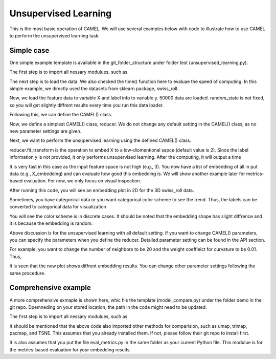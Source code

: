 Unsupervised Learning
======================

This is the most basic operation of CAMEL. We will use several examples below with code to illustrate how to use CAMEL to perform the unsupervised learning task.

Simple case
------------
One simple example template is available in the git_folder_structure under folder test (unsupervised_learning.py).

The first step is to import all nessary modulues, such as 

.. code-block:: python3
    import matplotlib.pyplot as plt
    import time
    from camel import CAMEL
    from sklearn import datasets

The next step is to load the data. We also checked the time() function here to evaluae the speed of computing. In this simple example, we directly used the datasets from sklearn package, swiss_roll.

.. code:: python3
    t1=time.time()
    X, y = datasets.make_swiss_roll(n_samples=50000, random_state=None)

Now, we load the feature data to variable X and label info to variable y. 50000 data are loaded. random_state is not fixed, so you will get slightly diffrent results every time you run this data loader.

Following this, we can define the CAMEL() class.

.. code:: python3
    reducer= CAMEL()

Now, we define a simplest CAMEL() class, reducer. We do not change any default setting in the CAMEL() class, as no new parameter settings are given.

Next, we want to perform the unsupervised learning using the defined CAMEL() class. 

.. code:: python3
    X_embedding = reducer.fit_transform(X)
    print(time.time()-t1)

reducer.fit_transform is the operation to embed X to a low-diomentional sapce (default value is 2). Since the label information y is not provided, it only performs unsupervised learning. After the computing, it will output a time

.. code:: python3
    6.261963129043579

It is very fast in this case as the input feature space is not high (e.g., 3). You now have a list of embedding of all in put data (e.g., X_embedding) and can evaluate how good this embedding is. We will show another example later for metrics-based evaluation. For now, we only focus on visual inspection.

.. code:: python3
    # Visualization
    plt.figure(1)
    plt.scatter(X_embedding[:, 0], X_embedding[:, 1], c=y, cmap='jet', s=0.2)
    plt.title('CAMEL Embedding')
    plt.tight_layout()
    plt.show()

After running this code, you will see an embedding plot in 2D for the 3D swiss_roll data. 

.. image:: ../swiss_roll_unsupervised_contineous.png
  :width: 600
  :alt: swiss_roll_unsupervised
  :align: center

Sometimes, you have categorical data or you want categorical color scheme to see the trend. Thus, the labels can be converted to categorical data for visualization

.. code:: python3
    y = y.astype(int) #convert to category for easy visulization
    # Visualization
    plt.figure(1)
    plt.scatter(X_embedding[:, 0], X_embedding[:, 1], c=y, cmap='jet', s=0.2)
    plt.title('CAMEL Embedding')
    plt.tight_layout()
    plt.show()

.. image:: ../swiss_roll_unsupervised.png
  :width: 600
  :alt: swiss_roll_unsupervised
  :align: center

You will see the color scheme is in discrete cases. It should be noted that the embedding shape has slight diffrence and it is because the embedding is random.

Above discussion is for the unsupervised learning with all default setting. If you want to change CAMEL() parameters, you can specify the parameters when you define the reducer. Detailed parameter setting can be found in the API section.

For example, you want to change the number of neighbors to be 20 and the weight coeffieict for curvature to be 0.01. Thus,

.. code:: python3
    reducer= CAMEL(n_neighbors=20, w_curv=0.01)
    X_embedding = reducer.fit_transform(X)
    print(time.time()-t1)
    y = y.astype(int) #convert to category for easy visulization
    # Visualization
    plt.figure(1)
    plt.scatter(X_embedding[:, 0], X_embedding[:, 1], c=y, cmap='jet', s=0.2)
    plt.title('CAMEL Embedding')
    plt.tight_layout()
    plt.show()

.. image:: ../swiss_roll_unsupervised_parachange.png
  :width: 600
  :alt: swiss_roll_unsupervised_parachange
  :align: center

It is seen that the new plot shows diffrent embedding results. You can change other parameter settings following the same procedure. 

Comprehensive example
-----------------------

A more comprehensive exmaple is shown here, whic his the template (model_compare.py) under the folder demo in the git repo. Dpemneding on your stored location, the path in the code might need to be updated.

The first step is to import all nessary modulues, such as 

.. code:: python3
    # need to install the following packages
    import umap
    import trimap
    import pacmap

    import json
    import numpy as np
    import pandas as pd
    import matplotlib.pyplot as plt
    from matplotlib.gridspec import GridSpec

    from camel import CAMEL
    from eval_metrics import *

    from time import time

    from sklearn.manifold import TSNE
    from sklearn.datasets import make_swiss_roll, make_s_curve

    global _RANDOM_STATE
    _RANDOM_STATE = None

It should be mentioned that the above code also imported other methods for comparision, such as umap, trimap, pacmap, and TSNE. This assumes that you already installed them. If not, please follow their git repo to install first.

It is also assumes that you put the file eval_metrics.py in the same folder as your current Python file. This modulue is for the metrics-based evaluation for your embedding results.

